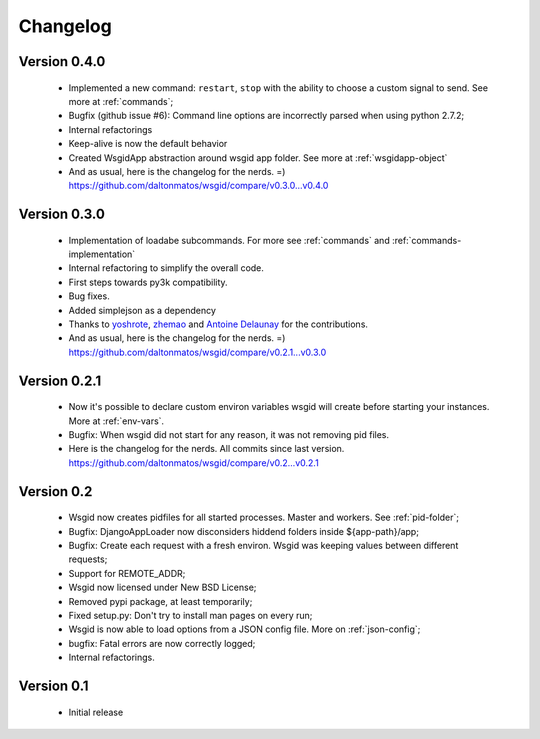 Changelog
=========

Version 0.4.0
*************

 * Implemented a new command: ``restart``, ``stop`` with the ability to choose a custom signal to send. See more at :ref:`commands`;
 * Bugfix (github issue #6): Command line options are incorrectly parsed when using python 2.7.2;
 * Internal refactorings
 * Keep-alive is now the default behavior
 * Created WsgidApp abstraction around wsgid app folder. See more at :ref:`wsgidapp-object`

 * And as usual, here is the changelog for the nerds. =)  https://github.com/daltonmatos/wsgid/compare/v0.3.0...v0.4.0

 
Version 0.3.0
*************

 * Implementation of loadabe subcommands. For more see :ref:`commands` and :ref:`commands-implementation`
 * Internal refactoring to simplify the overall code.
 * First steps towards py3k compatibility.
 * Bug fixes.
 * Added simplejson as a dependency
 * Thanks to `yoshrote`_, `zhemao`_ and `Antoine Delaunay`_ for the contributions.

 * And as usual, here is the changelog for the nerds. =)  https://github.com/daltonmatos/wsgid/compare/v0.2.1...v0.3.0

.. _yoshrote: https://github.com/daltonmatos/wsgid/commit/524403b3
.. _zhemao: https://github.com/daltonmatos/wsgid/commit/e779e174
.. _Antoine Delaunay: https://github.com/daltonmatos/wsgid/commit/b3c9b73d

Version 0.2.1
*************

 * Now it's possible to declare custom environ variables wsgid will create before starting your instances. More at :ref:`env-vars`.
 * Bugfix: When wsgid did not start for any reason, it was not removing pid files.

 * Here is the changelog for the nerds. All commits since last version. https://github.com/daltonmatos/wsgid/compare/v0.2...v0.2.1


Version 0.2
***********

  * Wsgid now creates pidfiles for all started processes. Master and workers. See :ref:`pid-folder`;
  * Bugfix: DjangoAppLoader now disconsiders hiddend folders inside ${app-path}/app;
  * Bugfix: Create each request with a fresh environ. Wsgid was keeping values between different requests;
  * Support for REMOTE_ADDR;
  * Wsgid now licensed under New BSD License;
  * Removed pypi package, at least temporarily;
  * Fixed setup.py: Don't try to install man pages on every run;
  * Wsgid is now able to load options from a JSON config file. More on :ref:`json-config`;
  * bugfix: Fatal errors are now correctly logged;
  * Internal refactorings.

  
Version 0.1
***********

  * Initial release


